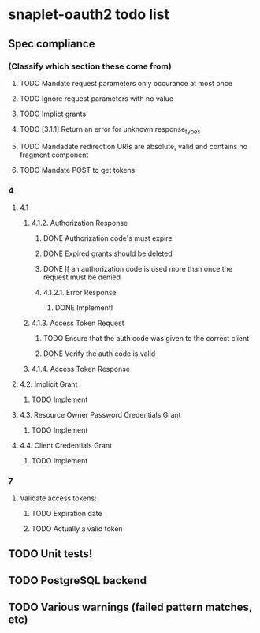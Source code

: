 
* snaplet-oauth2 todo list
** Spec compliance
*** (Classify which section these come from)
**** TODO Mandate request parameters only occurance at most once
**** TODO Ignore request parameters with no value
**** TODO Implict grants
**** TODO [3.1.1] Return an error for unknown response_types
**** TODO Mandadate redirection URIs are absolute, valid and contains no fragment component
**** TODO Mandate POST to get tokens


*** 4
**** 4.1

***** 4.1.2. Authorization Response
****** DONE Authorization code's must expire
****** DONE Expired grants should be deleted
****** DONE If an authorization code is used more than once the request must be denied

****** 4.1.2.1. Error Response
******* DONE Implement!
***** 4.1.3. Access Token Request
****** TODO Ensure that the auth code was given to the correct client
****** DONE Verify the auth code is valid
***** 4.1.4. Access Token Response
**** 4.2. Implicit Grant
***** TODO Implement
**** 4.3. Resource Owner Password Credentials Grant
***** TODO Implement

**** 4.4. Client Credentials Grant
***** TODO Implement


*** 7
**** Validate access tokens:
***** TODO Expiration date
***** TODO Actually a valid token

** TODO Unit tests!
** TODO PostgreSQL backend
** TODO Various warnings (failed pattern matches, etc)
